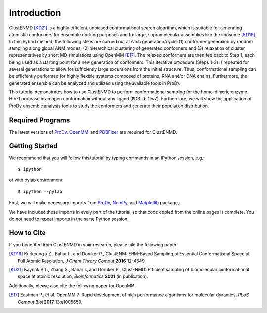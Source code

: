 Introduction
===============================================================================

ClustENMD [KD21]_ is a highly efficient, unbiased conformational search algorithm, 
which is suitable for generating atomistic conformers for ensemble docking purposes and for large, 
supramolecular assemblies like the ribosome [KD16]_. In this hybrid method, the following steps are 
carried out at each generation/cycle: (1) conformer generation by random sampling along global ANM modes,
(2) hierarchical clustering of generated conformers and (3) relaxation of cluster representatives by short 
MD simulations using OpenMM [E17]_. The relaxed conformers are then fed back to Step 1, each being used as 
a starting point for a new generation of conformers. This iterative procedure (Steps 1-3) is repeated for 
several generations to allow for sufficiently large excursions from the initial structure. Thus, conformational 
sampling can be efficiently performed for highly flexible systems composed of proteins, RNA and/or DNA chains. 
Furthermore, the generated ensemble can be analyzed and utilized using the available tools in ProDy.


This tutorial demonstrates how to use ClustENMD to perform conformational sampling for the homo-dimeric enzyme 
HIV-1 protease in an open conformation without any ligand (PDB id: 1tw7). Furthermore, we will show the application of
ProDy ensemble analysis tools to study the conformers and generate their population distribution.

Required Programs
-------------------------------------------------------------------------------

The latest versions of ProDy_, OpenMM_, and PDBFixer_ are required for ClustENMD.

.. _ProDy: http://prody.csb.pitt.edu/
.. _NumPy: https://numpy.org/
.. _Matplotlib: https://matplotlib.org/
.. _OpenMM: https://openmm.org/
.. _PDBFixer: https://github.com/openmm/pdbfixer

Getting Started
-------------------------------------------------------------------------------

We recommend that you will follow this tutorial by typing commands in an
IPython session, e.g.::

  $ ipython

or with pylab environment::

  $ ipython --pylab

First, we will make necessary imports from ProDy_, NumPy_, and Matplotlib_ packages.

.. ipython:: python

    import numpy as np
    import matplotlib.pyplot as plt
    from prody import *
    plt.ion()

We have included these imports in every part of the tutorial, so that
code copied from the online pages is complete. You do not need to repeat
imports in the same Python session.

How to Cite
-------------------------------------------------------------------------------
If you benefited from ClustENMD in your research, please cite the following paper:

.. [KD16] Kurkcuoglu Z., Bahar I., and Doruker P., 
   ClustENM: ENM-Based Sampling of Essential Conformational Space at Full Atomic
   Resolution, *J Chem Theory Comput* **2016** 12: 4549.

.. [KD21] Kaynak B.T., Zhang S., Bahar I., and Doruker P., 
   ClustENMD: Efficient sampling of biomolecular conformational space at atomic resolution,
   *Bioinformatics* **2021** (in publication). 


Additionally, please also cite the following paper for OpenMM:

.. [E17] Eastman P., et al. OpenMM 7: Rapid development of high performance algorithms for molecular dynamics, *PLoS Comput Biol* **2017** 13:e1005659.
